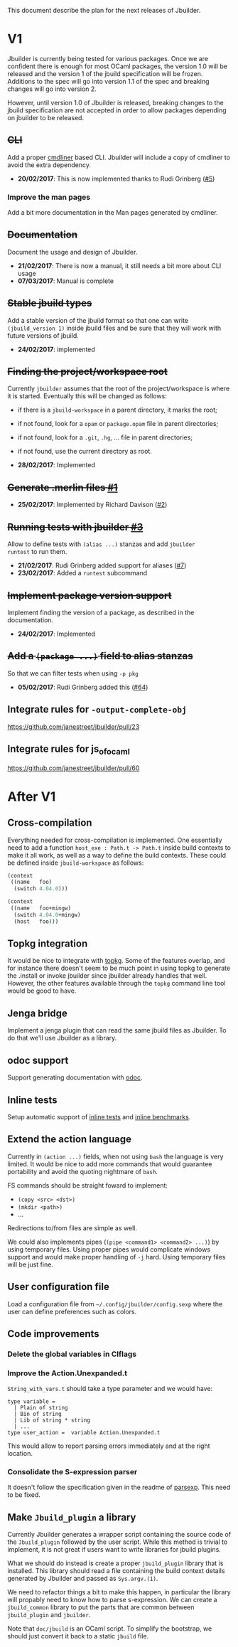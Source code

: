 This document describe the plan for the next releases of Jbuilder.

* V1

Jbuilder is currently being tested for various packages. Once we are
confident there is enough for most OCaml packages, the version 1.0
will be released and the version 1 of the jbuild specification will be
frozen. Additions to the spec will go into version 1.1 of the spec and
breaking changes will go into version 2.

However, until version 1.0 of Jbuilder is released, breaking changes
to the jbuild specification are not accepted in order to allow
packages depending on jbuilder to be released.

** +CLI+

Add a proper [[http://erratique.ch/software/cmdliner][cmdliner]] based CLI.
Jbuilder will include a copy of cmdliner to avoid the extra dependency.

- *20/02/2017*: This is now implemented thanks to Rudi Grinberg ([[https://github.com/janestreet/jbuilder/pull/2][#5]])

*** Improve the man pages

Add a bit more documentation in the Man pages generated by cmdliner.

** +Documentation+

Document the usage and design of Jbuilder.

- *21/02/2017*: There is now a manual, it still needs a bit more about
  CLI usage
- *07/03/2017*: Manual is complete

** +Stable jbuild types+

Add a stable version of the jbuild format so that one can write
=(jbuild_version 1)= inside jbuild files and be sure that they will
work with future versions of jbuild.

- *24/02/2017*: implemented

** +Finding the project/workspace root+

Currently =jbuilder= assumes that the root of the project/workspace is
where it is started. Eventually this will be changed as follows:

- if there is a =jbuild-workspace= in a parent directory, it marks the root;
- if not found, look for a =opam= or =package.opam= file in parent directories;
- if not found, look for a =.git=, =.hg=, ... file in parent directories;
- if not found, use the current directory as root.

- *28/02/2017*: Implemented

** +Generate .merlin files [[https://github.com/janestreet/jbuilder/issues/1][#1]]+

- *25/02/2017*: Implemented by Richard Davison ([[https://github.com/janestreet/jbuilder/pull/2][#2]])

** +Running tests with jbuilder [[https://github.com/janestreet/jbuilder/issues/3][#3]]+

Allow to define tests with =(alias ...)= stanzas and add =jbuilder
runtest= to run them.

- *21/02/2017*: Rudi Grinberg added support for aliases ([[https://github.com/janestreet/jbuilder/pull/2][#7]])
- *23/02/2017*: Added a =runtest= subcommand

** +Implement package version support+

Implement finding the version of a package, as described in the
documentation.

- *24/02/2017*: Implemented

** +Add a =(package ...)= field to alias stanzas+

So that we can filter tests when using =-p pkg=

- *05/02/2017*: Rudi Grinberg added this ([[https://github.com/janestreet/jbuilder/pull/64][#64]])

** Integrate rules for =-output-complete-obj=

https://github.com/janestreet/jbuilder/pull/23

** Integrate rules for js_of_ocaml

https://github.com/janestreet/jbuilder/pull/60

* After V1

** Cross-compilation

Everything needed for cross-compilation is implemented. One
essentially need to add a function =host_exe : Path.t -> Path.t=
inside build contexts to make it all work, as well as a way to define
the build contexts. These could be defined inside =jbuild-workspace=
as follows:

#+begin_src scheme
(context
 ((name   foo)
  (switch 4.04.0)))

(context
 ((name   foo+mingw)
  (switch 4.04.0+mingw)
  (host   foo)))
#+end_src

** Topkg integration

It would be nice to integrate with [[http://erratique.ch/software/topkg][topkg]]. Some of the features
overlap, and for instance there doesn't seem to be much point in using
topkg to generate the .install or invoke jbuilder since jbuilder
already handles that well. However, the other features available
through the =topkg= command line tool would be good to have.

** Jenga bridge

Implement a jenga plugin that can read the same jbuild files as
Jbuilder. To do that we'll use Jbuilder as a library.

** odoc support

Support generating documentation with [[https://github.com/ocaml-doc/odoc][odoc]].

** Inline tests

Setup automatic support of [[https://github.com/janestreet/ppx_inline_test][inline tests]] and [[https://github.com/janestreet/ppx_bench][inline benchmarks]].

** Extend the action language

Currently in =(action ...)= fields, when not using =bash= the language
is very limited. It would be nice to add more commands that would
guarantee portability and avoid the quoting nightmare of =bash=.

FS commands should be straight foward to implement:
- =(copy <src> <dst>)=
- =(mkdir <path>)=
- ...

Redirections to/from files are simple as well.

We could also implements pipes (=(pipe <command1> <command2> ...)=) by
using temporary files. Using proper pipes would complicate windows
support and would make proper handling of =-j= hard. Using temporary
files will be just fine.
** User configuration file

Load a configuration file from =~/.config/jbuilder/config.sexp= where
the user can define preferences such as colors.
** Code improvements
*** Delete the global variables in Clflags
*** Improve the Action.Unexpanded.t

=String_with_vars.t= should take a type parameter and we would have:

#+begin_src
type variable =
  | Plain of string
  | Bin of string
  | Lib of string * string
  | ...
type user_action =  variable Action.Unexpanded.t
#+end_src

This would allow to report parsing errors immediately and at the right
location.

*** Consolidate the S-expression parser

It doesn't follow the specification given in the readme of
[[https://github.com/janestreet/parsexp][parsexp]]. This need to be fixed.
** Make =Jbuild_plugin= a library

Currently Jbuilder generates a wrapper script containing the source
code of the =Jbuild_plugin= followed by the user script. While this
method is trivial to implement, it is not great if users want to write
libraries for jbuild plugins.

What we should do instead is create a proper =jbuild_plugin= library
that is installed. This library should read a file containing the
build context details generated by Jbuilder and passed as
=Sys.argv.(1)=.

We need to refactor things a bit to make this happen, in particular
the library will propably need to know how to parse s-expression. We
can create a =jbuild_common= library to put the parts that are common
between =jbuild_plugin= and =jbuilder=.

Note that =doc/jbuild= is an OCaml script. To simplify the bootstrap,
we should just convert it back to a static =jbuild= file.
